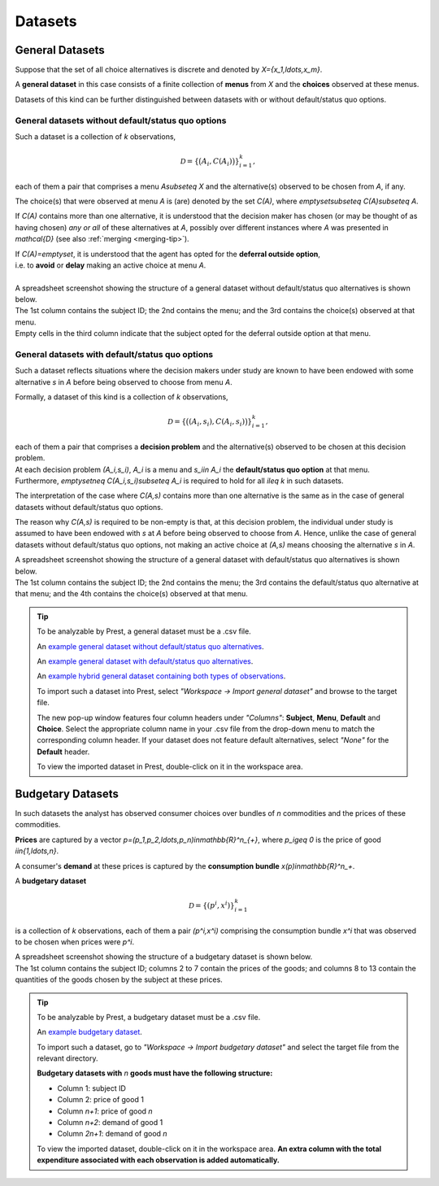 ========
Datasets
========

.. _general-datasets:

----------------
General Datasets
----------------

Suppose that the set of all choice alternatives is discrete and denoted by `X=\{x_1,\ldots,x_m\}`. 

A **general dataset** in this case consists of a finite collection of **menus** from `X` and the **choices** observed at these menus. 

Datasets of this kind can be further distinguished between datasets with or without default/status quo options.

General datasets without default/status quo options
===================================================

Such a dataset is a collection of `k` observations,

.. math::
	\mathcal{D}=\left\{\big(A_i,C(A_i)\bigr)\right\}_{i=1}^k,

each of them a pair that comprises a menu `A\subseteq X` and the alternative(s) observed to be chosen from `A`, if any. 

The choice(s) that were observed at menu `A` is (are) denoted by the set `C(A)`, where `\emptyset\subseteq C(A)\subseteq A`. 


If `C(A)` contains more than one alternative, it is understood that the decision maker has chosen (or may be thought of as having chosen)
*any or all* of these alternatives at `A`, possibly over different instances where `A` was presented in `\mathcal{D}` 
(see also :ref:`merging <merging-tip>`). 

| If `C(A)=\emptyset`, it is understood that the agent has opted for the **deferral outside option**, 
| i.e. to **avoid** or **delay** making an active choice at menu `A`.

|

| A spreadsheet screenshot showing the structure of a general dataset without default/status quo alternatives is shown below.
| The 1st column contains the subject ID; the 2nd contains the menu; and the 3rd contains the choice(s) observed at that menu.
| Empty cells in the third column indicate that the subject opted for the deferral outside option at that menu.
 
 .. image:: /_static/images/dataset-general-without-defaults.png
  :width: 45%
  :target: ../build/html/notation/datasets.html

General datasets with default/status quo options
================================================

Such a dataset reflects situations where the decision makers under study are known to have been endowed 
with some alternative `s` in `A` before being observed to choose from menu `A`.

Formally, a dataset of this kind is a collection of `k` observations,

.. math::
     	\mathcal{D}=\left\{\big((A_i,s_i),C(A_i,s_i)\bigr)\right\}_{i=1}^k,

| each of them a pair that comprises a **decision problem** and the alternative(s)  observed to be chosen at this decision problem. 
| At each decision problem `(A_i,s_i)`, `A_i` is a menu and `s_i\in A_i` the **default/status quo option** at that menu. 
| Furthermore, `\emptyset\neq C(A_i,s_i)\subseteq A_i` is required to hold for all `i\leq k` in such datasets.

The interpretation of the case where `C(A,s)` contains more than one alternative is the same as in the case of general datasets without default/status quo options.

The reason why `C(A,s)` is required to be non-empty is that, at this decision problem, the individual under study is 
assumed to have been endowed with `s` at `A` before being observed to choose from `A`.
Hence, unlike the case of general datasets without default/status quo options, not making an active choice at `(A,s)` means choosing the alternative `s` in `A`. 

| A spreadsheet screenshot showing the structure of a general dataset with default/status quo alternatives is shown below.
| The 1st column contains the subject ID; the 2nd contains the menu; the 3rd contains the default/status quo alternative at that menu; and the 4th contains the choice(s) observed at that menu.

 
 .. image:: /_static/images/dataset-general-with-defaults.png
  :width: 45%
  :target: ../build/html/notation/datasets.html


.. _dataset-examples:

.. tip::
     To be analyzable by Prest, a general dataset must be a .csv file.

     An  `example general dataset without default/status quo alternatives </_static/examples/general-no-defaults.csv>`_.

     An `example general dataset with default/status quo alternatives </_static/examples/general-defaults.csv>`_.
	 
     An `example hybrid general dataset containing both types of observations </_static/examples/general-hybrid.csv>`_.
    
     To import such a dataset into Prest, select *"Workspace -> Import general dataset"* and browse to the target file.
     
     The new pop-up window features four column headers under *"Columns"*: **Subject**, **Menu**, **Default** and **Choice**. 
     Select the appropriate column name in your .csv file from the drop-down menu to match the corresponding column header. 
     If your dataset does not feature default alternatives, select *"None"* for the **Default** header.
	 
     To view the imported dataset in Prest, double-click on it in the workspace area.



.. _budgetary-datasets:

------------------	 
Budgetary Datasets
------------------

In such datasets the analyst has observed consumer choices over bundles of `n` commodities and   
the prices of these commodities. 

**Prices** are captured by a vector `p=(p_1,p_2,\ldots,p_n)\in\mathbb{R}^n_{+}`, where `p_i\geq 0` is the price of good `i\in\{1,\ldots,n\}`.

A consumer's **demand** at these prices is captured by the **consumption bundle** `x(p)\in\mathbb{R}^n_+`.
 
A **budgetary dataset**  

.. math::
	\mathcal{D}=\left\{(p^i,x^i)\right\}_{i=1}^k

is a collection of `k` observations, each of them a pair `(p^i,x^i)` comprising the consumption bundle `x^i` that was observed to be chosen when prices were `p^i`.

| A spreadsheet screenshot showing the structure of a budgetary dataset is shown below.
| The 1st column contains the subject ID; columns 2 to 7 contain the prices of the goods; and columns 8 to 13 contain the quantities of the goods chosen by the subject at these prices.
 
 .. image:: /_static/images/dataset-budgetary.png
  :width: 100%
  :target: ../build/html/notation/datasets.html

.. tip::
     To be analyzable by Prest, a budgetary dataset must be a .csv file.

     An `example budgetary dataset </_static/examples/budgetary.csv>`_.
     
     To import such a dataset, go to *"Workspace -> Import budgetary dataset"* and select the target file from the relevant directory.
     
     **Budgetary datasets with** `n` **goods must have the following structure:** 
	 
     * Column 1: subject ID
     * Column 2: price of good 1
     * Column `n+1`: price of good `n`
     * Column `n+2`: demand of good 1
     * Column  `2n+1`: demand of good `n`

     To view the imported dataset, double-click on it in the workspace area. **An extra column with the total expenditure associated with each observation is added automatically.**


